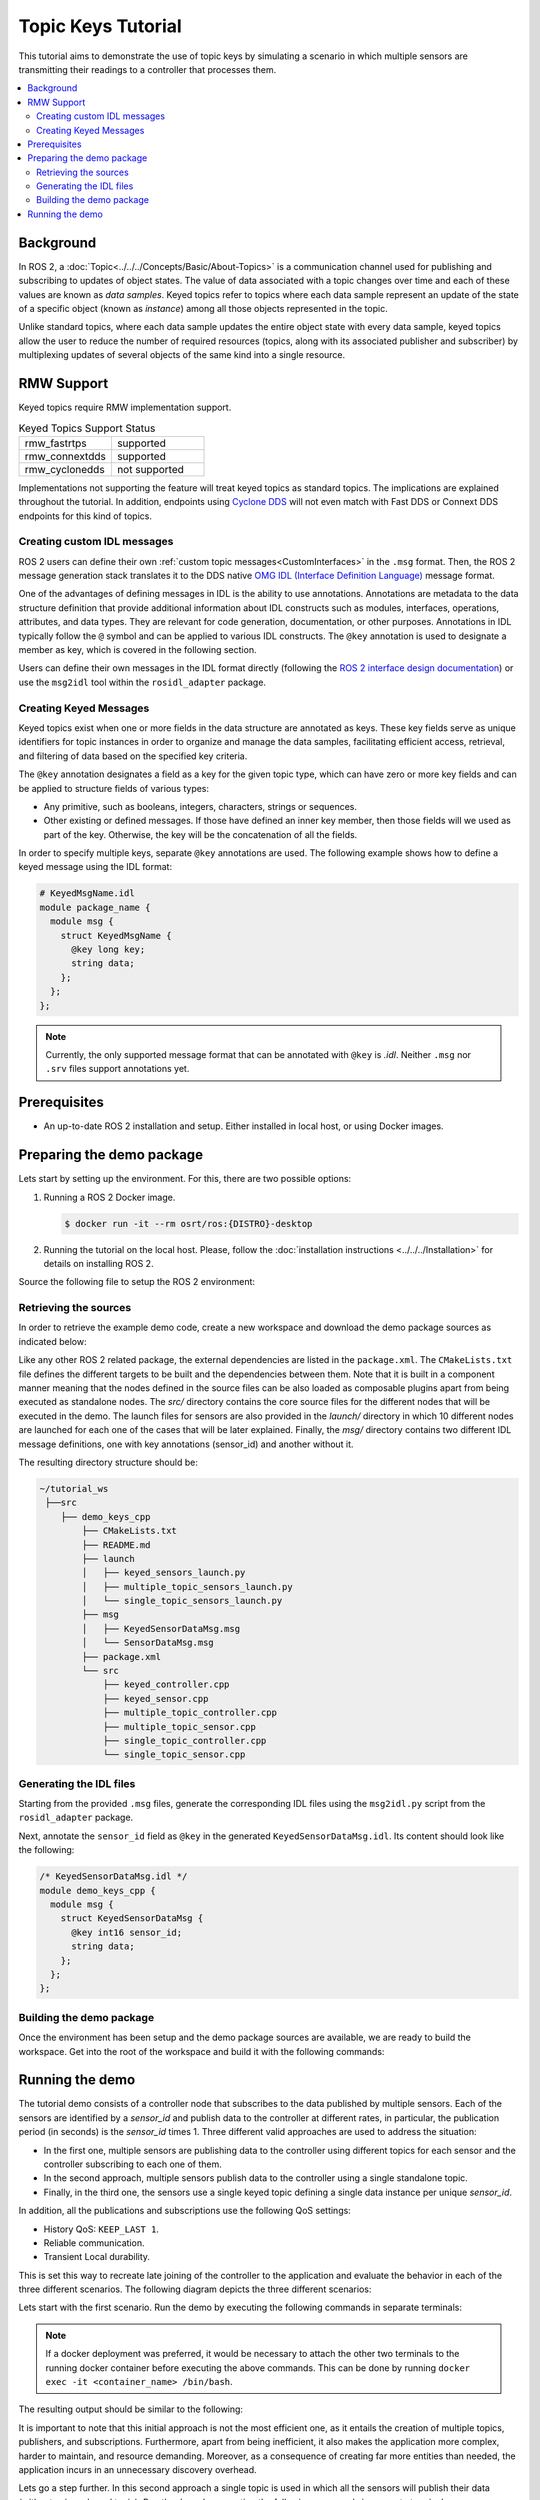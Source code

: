 .. _topic_keys_tutorial:

Topic Keys Tutorial
===================

This tutorial aims to demonstrate the use of topic keys by simulating a scenario in which multiple sensors are transmitting their readings to a controller that processes them.

.. contents::
    :depth: 2
    :local:
    :backlinks: none

Background
----------

In ROS 2, a :doc:`Topic<../../../Concepts/Basic/About-Topics>` is a communication channel used for publishing and subscribing to updates of object states.
The value of data associated with a topic changes over time and each of these values are known as *data samples*.
Keyed topics refer to topics where each data sample represent an update of the state of a specific object (known as *instance*) among all those objects represented in the topic.

Unlike standard topics, where each data sample updates the entire object state with every data sample, keyed topics allow the user to reduce the number of required resources (topics, along with its associated publisher and subscriber) by multiplexing updates of several objects of the same kind into a single resource.

.. image:: figures/keyed-topics.gif
    :align: center
    :width: 70%

RMW Support
-----------

Keyed topics require RMW implementation support.

.. list-table::  Keyed Topics Support Status
   :widths: 25 25

   * - rmw_fastrtps
     - supported
   * - rmw_connextdds
     - supported
   * - rmw_cyclonedds
     - not supported

Implementations not supporting the feature will treat keyed topics as standard topics.
The implications are explained throughout the tutorial.
In addition, endpoints using `Cyclone DDS <https://index.ros.org/p/rmw_cyclonedds_cpp/>`_ will not even match with Fast DDS or Connext DDS endpoints for this kind of topics.

Creating custom IDL messages
^^^^^^^^^^^^^^^^^^^^^^^^^^^^

ROS 2 users can define their own :ref:`custom topic messages<CustomInterfaces>` in the ``.msg`` format.
Then, the ROS 2 message generation stack translates it to the DDS native `OMG IDL (Interface Definition Language) <https://www.omg.org/spec/IDL/4.2/About-IDL>`_ message format.

One of the advantages of defining messages in IDL is the ability to use annotations.
Annotations are metadata to the data structure definition that provide additional information about IDL constructs such as modules, interfaces, operations, attributes, and data types.
They are relevant for code generation, documentation, or other purposes.
Annotations in IDL typically follow the ``@`` symbol and can be applied to various IDL constructs.
The ``@key`` annotation is used to designate a member as key, which is covered in the following section.

Users can define their own messages in the IDL format directly (following the `ROS 2 interface design documentation <https://design.ros2.org/articles/idl_interface_definition.html>`_) or use the ``msg2idl`` tool within the ``rosidl_adapter`` package.

Creating Keyed Messages
^^^^^^^^^^^^^^^^^^^^^^^

Keyed topics exist when one or more fields in the data structure are annotated as keys.
These key fields serve as unique identifiers for topic instances in order to organize and manage the data samples, facilitating efficient access, retrieval, and filtering of data based on the specified key criteria.

The ``@key`` annotation designates a field as a key for the given topic type, which can have zero or more key fields and can be applied to structure fields of various types:

* Any primitive, such as booleans, integers, characters, strings or sequences.
* Other existing or defined messages.
  If those have defined an inner key member, then those fields will we used as part of the key.
  Otherwise, the key will be the concatenation of all the fields.

In order to specify multiple keys, separate ``@key`` annotations are used.
The following example shows how to define a keyed message using the IDL format:

.. code-block:: console

    # KeyedMsgName.idl
    module package_name {
      module msg {
        struct KeyedMsgName {
          @key long key;
          string data;
        };
      };
    };

.. note::

    Currently, the only supported message format that can be annotated with ``@key`` is *.idl*.
    Neither ``.msg`` nor ``.srv`` files support annotations yet.

Prerequisites
-------------

* An up-to-date ROS 2 installation and setup.
  Either installed in local host, or using Docker images.

Preparing the demo package
--------------------------

Lets start by setting up the environment.
For this, there are two possible options:

#.  Running a ROS 2 Docker image.

    .. code-block:: console

        $ docker run -it --rm osrt/ros:{DISTRO}-desktop

#.  Running the tutorial on the local host.
    Please, follow the :doc:`installation instructions <../../../Installation>` for details on installing ROS 2.

Source the following file to setup the ROS 2 environment:

.. tabs::

   .. group-tab:: Linux

      .. code-block:: console

        $ source /opt/ros/{DISTRO}/setup.bash

      Replace ``.bash`` with your shell if you're not using bash.
      Possible values are: ``setup.bash``, ``setup.sh``, ``setup.zsh``.

   .. group-tab:: macOS

      .. code-block:: console

        $ . ~/ros2_install/ros2-osx/setup.bash

   .. group-tab:: Windows

      .. code-block:: console

        $ call C:\dev\ros2\local_setup.bat


Retrieving the sources
^^^^^^^^^^^^^^^^^^^^^^

In order to retrieve the example demo code, create a new workspace and download the demo package sources as indicated below:

.. tabs::

   .. group-tab:: Linux

      .. code-block:: console

        # Create directory structure
        $ mkdir -p ~/tutorial_ws/src/demo_keys_cpp
        $ mkdir ~/tutorial_ws/src/demo_keys_cpp/msg
        $ mkdir ~/tutorial_ws/src/demo_keys_cpp/src
        $ mkdir ~/tutorial_ws/src/demo_keys_cpp/launch
        $ cd ~/tutorial_ws/src/demo_keys_cpp

        # Download demo package source code
        $ wget -O CMakeLists.txt https://raw.githubusercontent.com/ros2/ros2_documentation/{DISTRO}/source/Tutorials/Advanced/Topic-Keys/resources/Basic/CMakeLists.txt
        $ wget -O package.xml https://raw.githubusercontent.com/ros2/ros2_documentation/{DISTRO}/source/Tutorials/Advanced/Topic-Keys/resources/Basic/package.xml
        $ wget -O README.md https://raw.githubusercontent.com/ros2/ros2_documentation/{DISTRO}/source/Tutorials/Advanced/Topic-Keys/resources/Basic/README.md
        $ wget -O msg/SensorDataMsg.msg https://raw.githubusercontent.com/ros2/ros2_documentation/{DISTRO}/source/Tutorials/Advanced/Topic-Keys/resources/Basic/msg/SensorDataMsg.msg
        $ wget -O msg/KeyedSensorDataMsg.msg https://raw.githubusercontent.com/ros2/ros2_documentation/{DISTRO}/source/Tutorials/Advanced/Topic-Keys/resources/Basic/msg/KeyedSensorDataMsg.msg
        $ wget -O src/multiple_topic_sensor.cpp https://raw.githubusercontent.com/ros2/ros2_documentation/{DISTRO}/source/Tutorials/Advanced/Topic-Keys/resources/Basic/src/multiple_topic_sensor.cpp
        $ wget -O src/multiple_topic_controller.cpp https://raw.githubusercontent.com/ros2/ros2_documentation/{DISTRO}/source/Tutorials/Advanced/Topic-Keys/resources/Basic/src/multiple_topic_controller.cpp
        $ wget -O src/single_topic_sensor.cpp https://raw.githubusercontent.com/ros2/ros2_documentation/{DISTRO}/source/Tutorials/Advanced/Topic-Keys/resources/Basic/src/single_topic_sensor.cpp
        $ wget -O src/single_topic_controller.cpp https://raw.githubusercontent.com/ros2/ros2_documentation/{DISTRO}/source/Tutorials/Advanced/Topic-Keys/resources/Basic/src/single_topic_controller.cpp
        $ wget -O src/keyed_sensor.cpp https://raw.githubusercontent.com/ros2/ros2_documentation/{DISTRO}/source/Tutorials/Advanced/Topic-Keys/resources/Basic/src/keyed_sensor.cpp
        $ wget -O src/keyed_controller.cpp https://raw.githubusercontent.com/ros2/ros2_documentation/{DISTRO}/source/Tutorials/Advanced/Topic-Keys/resources/Basic/src/keyed_controller.cpp
        $ wget -O launch/multiple_topic_sensors_launch.py https://raw.githubusercontent.com/ros2/ros2_documentation/{DISTRO}/source/Tutorials/Advanced/Topic-Keys/resources/Basic/launch/multiple_topic_sensors_launch.py
        $ wget -O launch/single_topic_sensors_launch.py https://raw.githubusercontent.com/ros2/ros2_documentation/{DISTRO}/source/Tutorials/Advanced/Topic-Keys/resources/Basic/launch/single_topic_sensors_launch.py
        $ wget -O launch/keyed_sensors_launch.py https://raw.githubusercontent.com/ros2/ros2_documentation/{DISTRO}/source/Tutorials/Advanced/Topic-Keys/resources/Basic/launch/keyed_sensors_launch.py

   .. group-tab:: macOS

      .. code-block:: console

        # Create directory structure
        $ mkdir -p ~/tutorial_ws/src/demo_keys_cpp
        $ mkdir ~/tutorial_ws/src/demo_keys_cpp/msg
        $ mkdir ~/tutorial_ws/src/demo_keys_cpp/src
        $ mkdir ~/tutorial_ws/src/demo_keys_cpp/launch
        $ cd ~/tutorial_ws/src/demo_keys_cpp

        # Download demo package source code
        $ wget -O CMakeLists.txt https://raw.githubusercontent.com/ros2/ros2_documentation/{DISTRO}/source/Tutorials/Advanced/Topic-Keys/resources/Basic/CMakeLists.txt
        $ wget -O package.xml https://raw.githubusercontent.com/ros2/ros2_documentation/{DISTRO}/source/Tutorials/Advanced/Topic-Keys/resources/Basic/package.xml
        $ wget -O README.md https://raw.githubusercontent.com/ros2/ros2_documentation/{DISTRO}/source/Tutorials/Advanced/Topic-Keys/resources/Basic/README.md
        $ wget -O msg/SensorDataMsg.msg https://raw.githubusercontent.com/ros2/ros2_documentation/{DISTRO}/source/Tutorials/Advanced/Topic-Keys/resources/Basic/msg/SensorDataMsg.msg
        $ wget -O msg/KeyedSensorDataMsg.msg https://raw.githubusercontent.com/ros2/ros2_documentation/{DISTRO}/source/Tutorials/Advanced/Topic-Keys/resources/Basic/msg/KeyedSensorDataMsg.msg
        $ wget -O src/multiple_topic_sensor.cpp https://raw.githubusercontent.com/ros2/ros2_documentation/{DISTRO}/source/Tutorials/Advanced/Topic-Keys/resources/Basic/src/multiple_topic_sensor.cpp
        $ wget -O src/multiple_topic_controller.cpp https://raw.githubusercontent.com/ros2/ros2_documentation/{DISTRO}/source/Tutorials/Advanced/Topic-Keys/resources/Basic/src/multiple_topic_controller.cpp
        $ wget -O src/single_topic_sensor.cpp https://raw.githubusercontent.com/ros2/ros2_documentation/{DISTRO}/source/Tutorials/Advanced/Topic-Keys/resources/Basic/src/single_topic_sensor.cpp
        $ wget -O src/single_topic_controller.cpp https://raw.githubusercontent.com/ros2/ros2_documentation/{DISTRO}/source/Tutorials/Advanced/Topic-Keys/resources/Basic/src/single_topic_controller.cpp
        $ wget -O src/keyed_sensor.cpp https://raw.githubusercontent.com/ros2/ros2_documentation/{DISTRO}/source/Tutorials/Advanced/Topic-Keys/resources/Basic/src/keyed_sensor.cpp
        $ wget -O src/keyed_controller.cpp https://raw.githubusercontent.com/ros2/ros2_documentation/{DISTRO}/source/Tutorials/Advanced/Topic-Keys/resources/Basic/src/keyed_controller.cpp
        $ wget -O launch/multiple_topic_sensors_launch.py https://raw.githubusercontent.com/ros2/ros2_documentation/{DISTRO}/source/Tutorials/Advanced/Topic-Keys/resources/Basic/launch/multiple_topic_sensors_launch.py
        $ wget -O launch/single_topic_sensors_launch.py https://raw.githubusercontent.com/ros2/ros2_documentation/{DISTRO}/source/Tutorials/Advanced/Topic-Keys/resources/Basic/launch/single_topic_sensors_launch.py
        $ wget -O launch/keyed_sensors_launch.py https://raw.githubusercontent.com/ros2/ros2_documentation/{DISTRO}/source/Tutorials/Advanced/Topic-Keys/resources/Basic/launch/keyed_sensors_launch.py

   .. group-tab:: Windows

      .. code-block:: console

        # Create directory structure
        $ mkdir C:\tutorial_ws\src\demo_keys_cpp\msg
        $ mkdir C:\tutorial_ws\src\demo_keys_cpp\src
        $ mkdir C:\tutorial_ws\src\demo_keys_cpp\launch
        $ cd C:\tutorial_ws\src\demo_keys_cpp

        # Download demo package source code
        $ irm -OutFile CMakeLists.txt https://raw.githubusercontent.com/ros2/ros2_documentation/{DISTRO}/source/Tutorials/Advanced/Topic-Keys/resources/Basic/CMakeLists.txt
        $ irm -OutFile package.xml https://raw.githubusercontent.com/ros2/ros2_documentation/{DISTRO}/source/Tutorials/Advanced/Topic-Keys/resources/Basic/package.xml
        $ irm -OutFile README.md https://raw.githubusercontent.com/ros2/ros2_documentation/{DISTRO}/source/Tutorials/Advanced/Topic-Keys/resources/Basic/README.md
        $ irm -OutFile msg/SensorDataMsg.msg https://raw.githubusercontent.com/ros2/ros2_documentation/{DISTRO}/source/Tutorials/Advanced/Topic-Keys/resources/Basic/msg/SensorDataMsg.msg
        $ irm -OutFile msg/KeyedSensorDataMsg.msg https://raw.githubusercontent.com/ros2/ros2_documentation/{DISTRO}/source/Tutorials/Advanced/Topic-Keys/resources/Basic/msg/KeyedSensorDataMsg.msg
        $ irm -OutFile src/multiple_topic_sensor.cpp https://raw.githubusercontent.com/ros2/ros2_documentation/{DISTRO}/source/Tutorials/Advanced/Topic-Keys/resources/Basic/src/multiple_topic_sensor.cpp
        $ irm -OutFile src/multiple_topic_controller.cpp https://raw.githubusercontent.com/ros2/ros2_documentation/{DISTRO}/source/Tutorials/Advanced/Topic-Keys/resources/Basic/src/multiple_topic_controller.cpp
        $ irm -OutFile src/single_topic_sensor.cpp https://raw.githubusercontent.com/ros2/ros2_documentation/{DISTRO}/source/Tutorials/Advanced/Topic-Keys/resources/Basic/src/single_topic_sensor.cpp
        $ irm -OutFile src/single_topic_controller.cpp https://raw.githubusercontent.com/ros2/ros2_documentation/{DISTRO}/source/Tutorials/Advanced/Topic-Keys/resources/Basic/src/single_topic_controller.cpp
        $ irm -OutFile src/keyed_sensor.cpp https://raw.githubusercontent.com/ros2/ros2_documentation/{DISTRO}/source/Tutorials/Advanced/Topic-Keys/resources/Basic/src/keyed_sensor.cpp
        $ irm -OutFile src/keyed_controller.cpp https://raw.githubusercontent.com/ros2/ros2_documentation/{DISTRO}/source/Tutorials/Advanced/Topic-Keys/resources/Basic/src/keyed_controller.cpp
        $ irm -OutFile launch/multiple_topic_sensors_launch.py https://raw.githubusercontent.com/ros2/ros2_documentation/{DISTRO}/source/Tutorials/Advanced/Topic-Keys/resources/Basic/launch/multiple_topic_sensors_launch.py
        $ irm -OutFile launch/single_topic_sensors_launch.py https://raw.githubusercontent.com/ros2/ros2_documentation/{DISTRO}/source/Tutorials/Advanced/Topic-Keys/resources/Basic/launch/single_topic_sensors_launch.py
        $ irm -OutFile launch/keyed_sensors_launch.py https://raw.githubusercontent.com/ros2/ros2_documentation/{DISTRO}/source/Tutorials/Advanced/Topic-Keys/resources/Basic/launch/keyed_sensors_launch.py

Like any other ROS 2 related package, the external dependencies are listed in the ``package.xml``.
The ``CMakeLists.txt`` file defines the different targets to be built and the dependencies between them.
Note that it is built in a component manner meaning that the nodes defined in the source files can be also loaded as composable plugins apart from being executed as standalone nodes.
The *src/* directory contains the core source files for the different nodes that will be executed in the demo.
The launch files for sensors are also provided in the *launch/* directory in which 10 different nodes are launched for each one of the cases that will be later explained.
Finally, the *msg/* directory contains two different IDL message definitions, one with key annotations (sensor_id) and another without it.

The resulting directory structure should be:

.. code-block::

    ~/tutorial_ws
     ├──src
        ├── demo_keys_cpp
            ├── CMakeLists.txt
            ├── README.md
            ├── launch
            │   ├── keyed_sensors_launch.py
            │   ├── multiple_topic_sensors_launch.py
            │   └── single_topic_sensors_launch.py
            ├── msg
            │   ├── KeyedSensorDataMsg.msg
            │   └── SensorDataMsg.msg
            ├── package.xml
            └── src
                ├── keyed_controller.cpp
                ├── keyed_sensor.cpp
                ├── multiple_topic_controller.cpp
                ├── multiple_topic_sensor.cpp
                ├── single_topic_controller.cpp
                └── single_topic_sensor.cpp

Generating the IDL files
^^^^^^^^^^^^^^^^^^^^^^^^

Starting from the provided ``.msg`` files, generate the corresponding IDL files using the ``msg2idl.py`` script from the ``rosidl_adapter`` package.

.. tabs::

   .. group-tab:: Linux

      .. code-block:: console

        $ cd ~/tutorial_ws/src/demo_keys_cpp/msg
        $ ros2 run rosidl_adapter msg2idl.py SensorDataMsg.msg
        $ ros2 run rosidl_adapter msg2idl.py KeyedSensorDataMsg.msg
        $ rm SensorDataMsg.msg KeyedSensorDataMsg.msg

   .. group-tab:: macOS

      .. code-block:: console

        $ cd ~/tutorial_ws/src/demo_keys_cpp/msg
        $ ros2 run rosidl_adapter msg2idl.py SensorDataMsg.msg
        $ ros2 run rosidl_adapter msg2idl.py KeyedSensorDataMsg.msg
        $ rm SensorDataMsg.msg KeyedSensorDataMsg.msg

   .. group-tab:: Windows

      .. code-block:: console

        $ cd C:\tutorial_ws\src\demo_keys_cpp\msg
        $ ros2 run rosidl_adapter msg2idl.py SensorDataMsg.msg
        $ ros2 run rosidl_adapter msg2idl.py KeyedSensorDataMsg.msg
        $ del SensorDataMsg.msg KeyedSensorDataMsg.msg


Next, annotate the ``sensor_id`` field as ``@key`` in the generated ``KeyedSensorDataMsg.idl``.
Its content should look like the following:

.. code-block:: idl

    /* KeyedSensorDataMsg.idl */
    module demo_keys_cpp {
      module msg {
        struct KeyedSensorDataMsg {
          @key int16 sensor_id;
          string data;
        };
      };
    };

Building the demo package
^^^^^^^^^^^^^^^^^^^^^^^^^

Once the environment has been setup and the demo package sources are available, we are ready to build the workspace.
Get into the root of the workspace and build it with the following commands:

.. tabs::

   .. group-tab:: Linux

      .. code-block:: console

        $ cd ~/tutorial_ws
        $ colcon build

   .. group-tab:: macOS

      .. code-block:: console

        $ cd ~/tutorial_ws
        $ colcon build

   .. group-tab:: Windows

      .. code-block:: console

        $ cd C:\tutorial_ws
        $ colcon build

Running the demo
----------------

The tutorial demo consists of a controller node that subscribes to the data published by multiple sensors.
Each of the sensors are identified by a *sensor_id* and publish data to the controller at different rates, in particular, the publication period (in seconds) is the *sensor_id* times 1.
Three different valid approaches are used to address the situation:

* In the first one, multiple sensors are publishing data to the controller using different topics for each sensor and the controller subscribing to each one of them.
* In the second approach, multiple sensors publish data to the controller using a single standalone topic.
* Finally, in the third one, the sensors use a single keyed topic defining a single data instance per unique *sensor_id*.

In addition, all the publications and subscriptions use the following QoS settings:

* History QoS: ``KEEP_LAST 1``.
* Reliable communication.
* Transient Local durability.

This is set this way to recreate late joining of the controller to the application and evaluate the behavior in each of the three different scenarios.
The following diagram depicts the three different scenarios:

.. image:: figures/tutorial_diagram.svg
    :align: center
    :width: 90%

Lets start with the first scenario.
Run the demo by executing the following commands in separate terminals:

.. note::

    If a docker deployment was preferred, it would be necessary to attach the other two terminals to the running docker container before executing the above commands.
    This can be done by running ``docker exec -it <container_name> /bin/bash``.

.. tabs::

    .. group-tab:: Linux

        .. tabs::

            .. tab:: Shell 1 (Sensors)

                .. code-block:: console

                    $ source ~/tutorial_ws/install/setup.bash
                    $ ros2 launch demo_keys_cpp multiple_topic_sensors_launch.py

            .. tab:: Shell 2 (Controller)

                .. code-block:: console

                    $ source ~/tutorial_ws/install/setup.bash
                    $ ros2 run demo_keys_cpp multiple_topic_controller

    .. group-tab:: macOS

        .. tabs::

            .. tab:: Shell 1 (Sensors)

                .. code-block:: console

                    $ source ~/tutorial_ws/install/setup.bash
                    $ ros2 launch demo_keys_cpp multiple_topic_sensors_launch.py

            .. tab:: Shell 2 (Controller)

                .. code-block:: console

                    $ source ~/tutorial_ws/install/setup.bash
                    $ ros2 run demo_keys_cpp multiple_topic_controller

    .. group-tab:: Windows

        .. tabs::

            .. tab:: Shell 1 (Sensors)

                .. code-block:: console

                    $ call C:\tutorial_ws\install\setup.bat
                    $ ros2 launch demo_keys_cpp multiple_topic_sensors_launch.py

            .. tab:: Shell 2 (Controller)

                .. code-block:: console

                    $ call C:\tutorial_ws\install\setup.bat
                    $ ros2 run demo_keys_cpp multiple_topic_controller

The resulting output should be similar to the following:

.. image:: figures/multiple_topics.gif
    :align: center
    :width: 100%

It is important to note that this initial approach is not the most efficient one, as it entails the creation of multiple topics, publishers, and subscriptions.
Furthermore, apart from being inefficient, it also makes the application more complex, harder to maintain, and resource demanding.
Moreover, as a consequence of creating far more entities than needed, the application incurs in an unnecessary discovery overhead.

Lets go a step further.
In this second approach a single topic is used in which all the sensors will publish their data (without using a keyed topic).
Run the demo by executing the following commands in separate terminals:

.. tabs::

    .. group-tab:: Linux

        .. tabs::

            .. tab:: Shell 1 (Sensors)

                .. code-block:: console

                    $ source ~/tutorial_ws/install/setup.bash
                    $ ros2 launch demo_keys_cpp single_topic_sensors_launch.py

            .. tab:: Shell 2 (Controller)

                .. code-block:: console

                    $ source ~/tutorial_ws/install/setup.bash
                    #Wait until sensor[10] publishes the first data (10 secs)
                    $ ros2 run demo_keys_cpp single_topic_controller

    .. group-tab:: macOS

        .. tabs::

            .. tab:: Shell 1 (Sensors)

                .. code-block:: console

                    $ source ~/tutorial_ws/install/setup.bash
                    $ ros2 launch demo_keys_cpp single_topic_sensors_launch.py

            .. tab:: Shell 2 (Controller)

                .. code-block:: console

                    $ source ~/tutorial_ws/install/setup.bash
                    #Wait until sensor[10] publishes the first data (10 secs)
                    $ ros2 run demo_keys_cpp single_topic_controller

    .. group-tab:: Windows

        .. tabs::

            .. tab:: Shell 1 (Sensors)

                .. code-block:: console

                    $ call C:\tutorial_ws\install\setup.bat
                    $ ros2 launch demo_keys_cpp single_topic_sensors_launch.py

            .. tab:: Shell 2 (Controller)

                .. code-block:: console

                    $ call C:\tutorial_ws\install\setup.bat
                    #Wait until sensor[10] publishes the first data (10 secs)
                    $ ros2 run demo_keys_cpp single_topic_controller

Which leads to an output similar to the one shown below:

.. image:: figures/single_topics.gif
    :align: center
    :width: 100%


This second scenario illustrates that using one single topic, a late-joining controller will not recover the state of all the sensors when it joins the application.
This is easily noticeable in the case of sensor with *id* 10; the controller will not receive the latest data published by this sensor until it publishes a new one.
Furthermore, sensors publishing at higher rates (sensors 1~3) can overwrite the data of low rate sensors, causing starvation even in the case of augmenting the history size.
These are severe problems that should be avoided.

Now, lets move on to the third approach for addressing the problem.
Start, or reuse previous opened terminals and run the following commands:

.. tabs::

    .. group-tab:: Linux

        .. tabs::

            .. tab:: Shell 1 (Sensors)

                .. code-block:: console

                    $ source ~/tutorial_ws/install/setup.bash
                    $ ros2 launch demo_keys_cpp keyed_sensors_launch.py

            .. tab:: Shell 2 (Controller)

                .. code-block:: console

                    $ source ~/tutorial_ws/install/setup.bash
                    #Wait until sensor[10] publishes the first data (10 secs)
                    $ ros2 run demo_keys_cpp keyed_controller

    .. group-tab:: macOS

        .. tabs::

            .. tab:: Shell 1 (Sensors)

                .. code-block:: console

                    $ source ~/tutorial_ws/install/setup.bash
                    $ ros2 launch demo_keys_cpp keyed_sensors_launch.py

            .. tab:: Shell 2 (Controller)

                .. code-block:: console

                    $ source ~/tutorial_ws/install/setup.bash
                    #Wait until sensor[10] publishes the first data (10 secs)
                    $ ros2 run demo_keys_cpp keyed_controller

    .. group-tab:: Windows

        .. tabs::

            .. tab:: Shell 1 (Sensors)

                .. code-block:: console

                    $ call C:\tutorial_ws\install\setup.bat
                    $ ros2 launch demo_keys_cpp keyed_sensors_launch.py

            .. tab:: Shell 2 (Controller)

                .. code-block:: console

                    $ call C:\tutorial_ws\install\setup.bat
                    #Wait until sensor[10] publishes the first data (10 secs)
                    $ ros2 run demo_keys_cpp keyed_controller

The resulting output should be similar to the following:

.. image:: figures/keyed_topic.gif
    :align: center
    :width: 100%

In this final case, the controller is able to successfully recover the latest state of each sensor (data instance) when it joins the application.
In addition, it uses optimum resources (it only requires one topic and one subscription) and guarantees a minimum discovery overhead.
Hence, it is by using topic keys when the reception of the latest status of each instance (sensor) is assured.
This is because the Quality of Service settings are applied per data instance.
For learning how to combine keyed topics with content filter topic, please refer to the :ref:`filtered_topic_keys_tutorial`.
